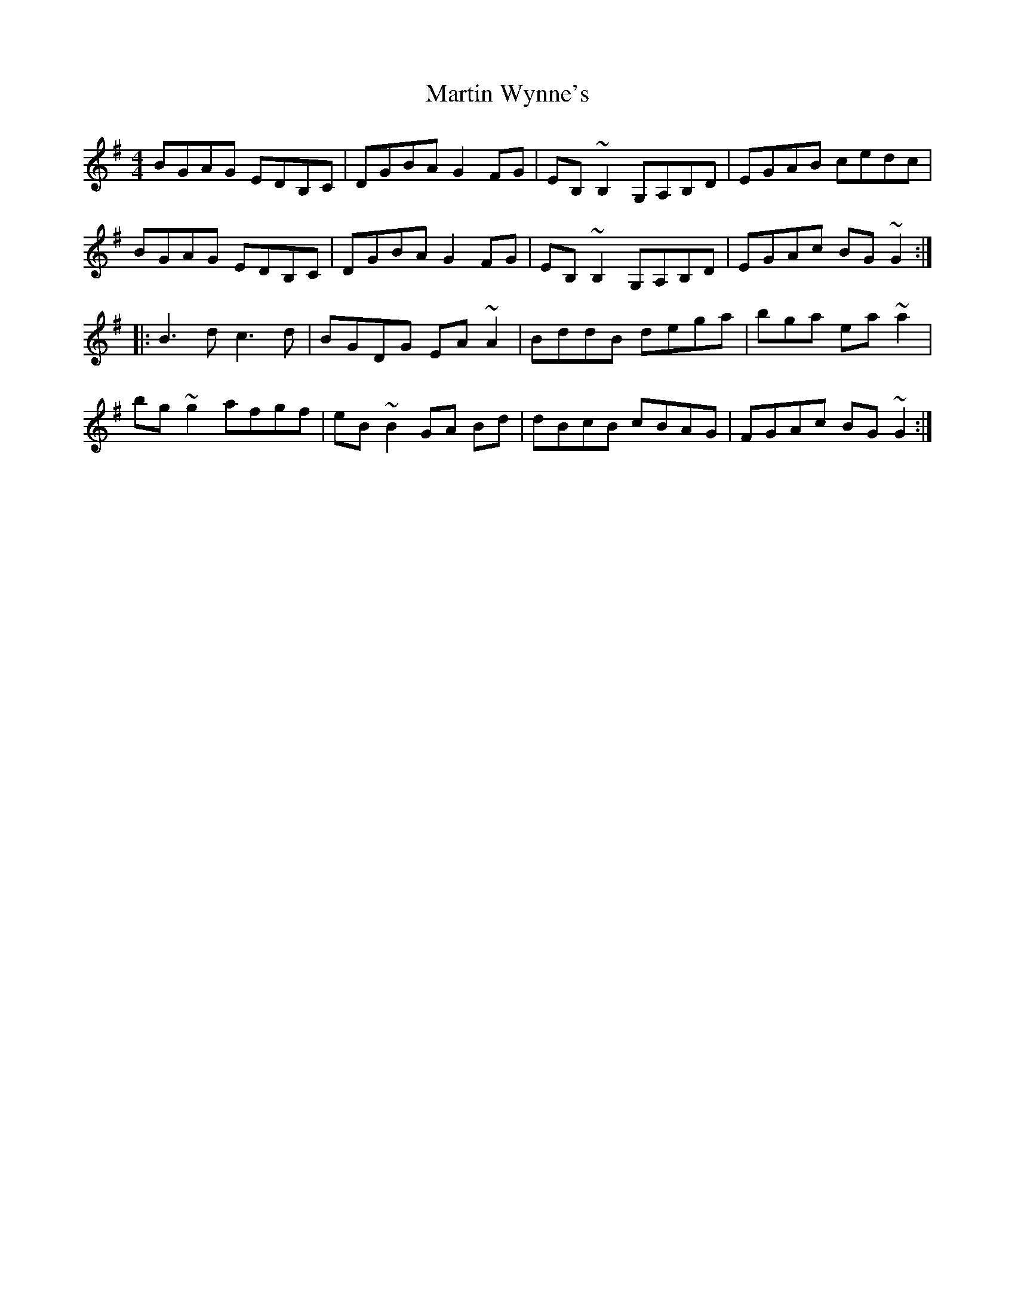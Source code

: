 X: 25687
T: Martin Wynne's
R: reel
M: 4/4
K: Gmajor
BGAG EDB,C|DGBA G2FG|EB,~B,2 G,A,B,D|EGAB cedc|
BGAG EDB,C|DGBA G2FG|EB,~B,2 G,A,B,D|EGAc BG~G2:|
|:B3d c3d|BGDG EA~A2|BddB dega|bgah ea~a2|
bg~g2 afgf|eB~B2 GA Bd|dBcB cBAG|FGAc BG~G2:|


